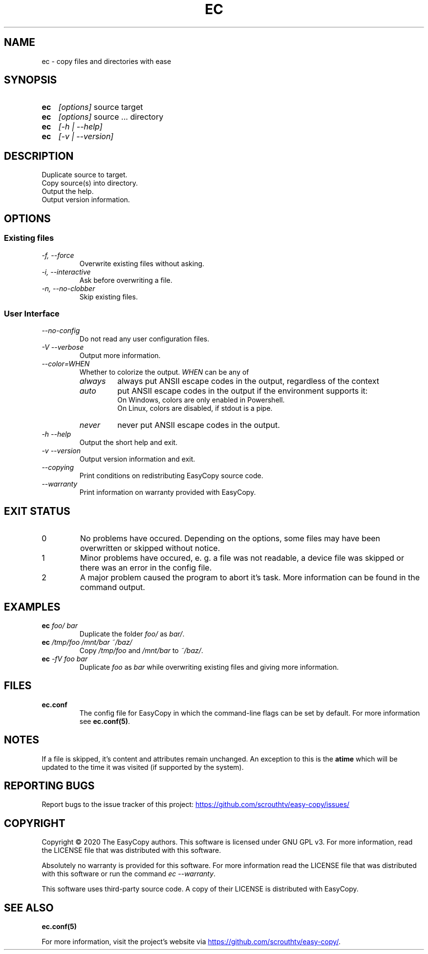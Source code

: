 .TH EC 1 "05 Oct 2020" "\[u00A9] EasyCopy User Manual"
.SH NAME
ec \- copy files and directories with ease
.SH SYNOPSIS
.SY ec
.I [options]
source target
.SY ec
.I [options]
source ... directory
.SY ec
.I [\-h | \-\-help]
.SY ec
.I [\-v | \-\-version]
.YS
.SH DESCRIPTION
Duplicate source to target.
.br
Copy source(s) into directory.
.br
Output the help.
.br
Output version information.
.SH OPTIONS
.SS Existing files
.TP
.I \-f, \-\-force
Overwrite existing files without asking.
.TP
.I \-i, \-\-interactive
Ask before overwriting a file.
.TP
.I \-n, \-\-no\-clobber
Skip existing files.

.SS User Interface
.TP
.I "   \-\-no\-config"
Do not read any user configuration files.
.TP
.I \-V \-\-verbose
Output more information.
.TP
.I "   \-\-color=WHEN"
Whether to colorize the output.
.I WHEN
can be any of
.RS
.TP
.I always
always put ANSII escape codes in the output, regardless of the context
.TP
.I auto
put ANSII escape codes in the output if the environment supports it:
.br
On Windows, colors are only enabled in Powershell.
.br
On Linux, colors are disabled, if stdout is a pipe.
.TP
.I never
never put ANSII escape codes in the output.
.RE
.TP
.I \-h \-\-help
Output the short help and exit.
.TP
.I \-v \-\-version
Output version information and exit.
.TP
.I "   \-\-copying"
Print conditions on redistributing EasyCopy source code.
.TP
.I "   \-\-warranty"
Print information on warranty provided with EasyCopy.
.SH EXIT STATUS
.TP
0
No problems have occured. Depending on the options, some files may have been overwritten or skipped without notice.
.TP
1
Minor problems have occured, e. g. a file was not readable, a device file was skipped or there was an error in the config file.
.TP
2
A major problem caused the program to abort it's task. More information can be found in the command output.
.SH EXAMPLES
.TP
.EX
.BI ec " foo/ bar"
.EE
Duplicate the folder
.I foo/
as
.IR bar/ .
.TP
.EX
.BI ec " /tmp/foo /mnt/bar ~/baz/"
.EE
Copy
.I /tmp/foo
and
.I /mnt/bar
to
.IR ~/baz/ .
.TP
.EX
.BI ec " -fV foo bar"
.EE
Duplicate
.I foo
as
.IR bar
while overwriting existing files and giving more information.
.SH FILES
.TP
.B ec.conf
The config file for EasyCopy in which the command-line flags can be set by default. For more information see
.BR ec.conf(5) .
.SH NOTES
If a file is skipped, it's content and attributes remain unchanged.
An exception to this is the
.B atime
which will be updated to the time it was visited (if supported by the system).
.SH REPORTING BUGS
Report bugs to the issue tracker of this project:
.UR https://github.com/scrouthtv/easy-copy/issues/
.UE
.SH COPYRIGHT
Copyright \[u00A9] 2020 The EasyCopy authors.
This software is licensed under GNU GPL v3.
For more information, read the LICENSE file that was distributed with this software.
.PP
Absolutely no warranty is provided for this software.
For more information read the LICENSE file that was distributed with this software or run the command
.IR "ec --warranty" .
.PP
This software uses third-party source code.
A copy of their LICENSE is distributed with EasyCopy.
.SH SEE ALSO
.B ec.conf(5)
.PP
For more information, visit the project's website via
.UR https://github.com/scrouthtv/easy-copy/
.UE .
